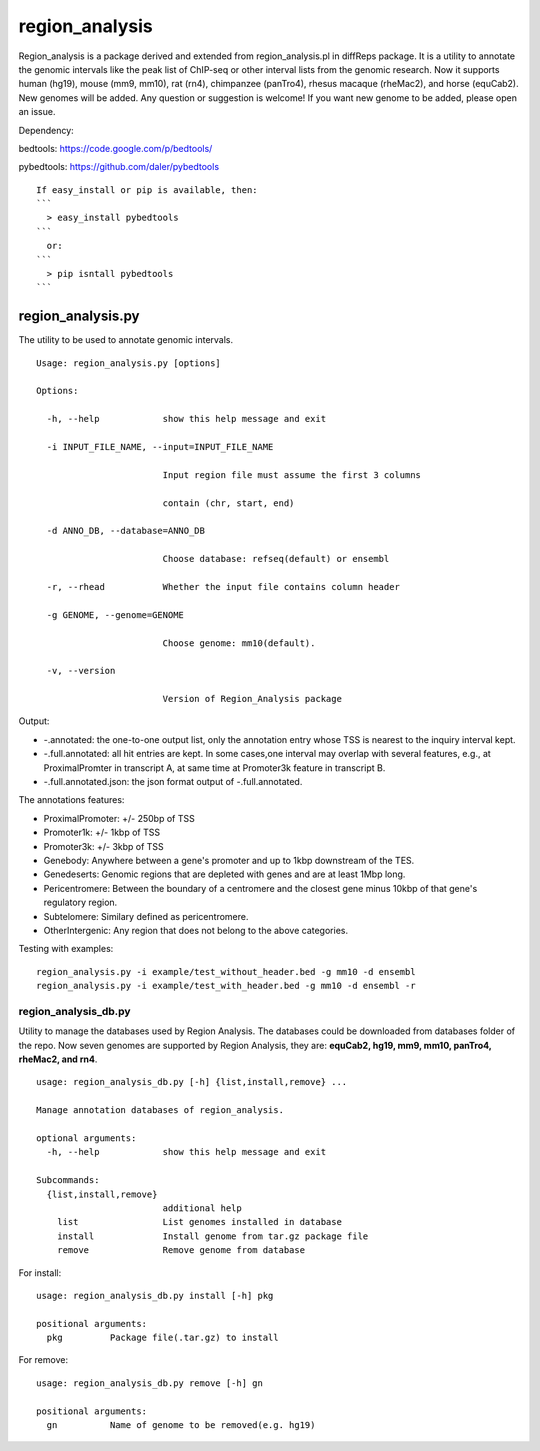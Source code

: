 region\_analysis
================

Region\_analysis is a package derived and extended from
region\_analysis.pl in diffReps package. It is a utility to annotate the
genomic intervals like the peak list of ChIP-seq or other interval lists
from the genomic research. Now it supports human (hg19), mouse (mm9,
mm10), rat (rn4), chimpanzee (panTro4), rhesus macaque (rheMac2), and
horse (equCab2). New genomes will be added. Any question or suggestion
is welcome! If you want new genome to be added, please open an issue.

Dependency:

bedtools: https://code.google.com/p/bedtools/

pybedtools: https://github.com/daler/pybedtools

::

    If easy_install or pip is available, then:
    ```
      > easy_install pybedtools
    ```
      or:
    ```
      > pip isntall pybedtools
    ```

region\_analysis.py
^^^^^^^^^^^^^^^^^^^

The utility to be used to annotate genomic intervals.

::

    Usage: region_analysis.py [options]

    Options:

      -h, --help            show this help message and exit

      -i INPUT_FILE_NAME, --input=INPUT_FILE_NAME

                            Input region file must assume the first 3 columns

                            contain (chr, start, end)

      -d ANNO_DB, --database=ANNO_DB

                            Choose database: refseq(default) or ensembl

      -r, --rhead           Whether the input file contains column header

      -g GENOME, --genome=GENOME

                            Choose genome: mm10(default).

      -v, --version

                            Version of Region_Analysis package

Output:

-  -.annotated: the one-to-one output list, only the annotation entry
   whose TSS is nearest to the inquiry interval kept.
-  -.full.annotated: all hit entries are kept. In some cases,one
   interval may overlap with several features, e.g., at ProximalPromter
   in transcript A, at same time at Promoter3k feature in transcript B.
-  -.full.annotated.json: the json format output of -.full.annotated.

The annotations features:

-  ProximalPromoter: +/- 250bp of TSS
-  Promoter1k: +/- 1kbp of TSS
-  Promoter3k: +/- 3kbp of TSS
-  Genebody: Anywhere between a gene's promoter and up to 1kbp
   downstream of the TES.
-  Genedeserts: Genomic regions that are depleted with genes and are at
   least 1Mbp long.
-  Pericentromere: Between the boundary of a centromere and the closest
   gene minus 10kbp of that gene's regulatory region.
-  Subtelomere: Similary defined as pericentromere.
-  OtherIntergenic: Any region that does not belong to the above
   categories.

Testing with examples:

::

    region_analysis.py -i example/test_without_header.bed -g mm10 -d ensembl
    region_analysis.py -i example/test_with_header.bed -g mm10 -d ensembl -r

region\_analysis\_db.py
~~~~~~~~~~~~~~~~~~~~~~~

Utility to manage the databases used by Region Analysis. The databases
could be downloaded from databases folder of the repo. Now seven genomes
are supported by Region Analysis, they are: **equCab2, hg19, mm9, mm10,
panTro4, rheMac2, and rn4**.

::

    usage: region_analysis_db.py [-h] {list,install,remove} ...

    Manage annotation databases of region_analysis.

    optional arguments:
      -h, --help            show this help message and exit

    Subcommands:
      {list,install,remove}
                            additional help
        list                List genomes installed in database
        install             Install genome from tar.gz package file
        remove              Remove genome from database

For install:

::

    usage: region_analysis_db.py install [-h] pkg

    positional arguments:
      pkg         Package file(.tar.gz) to install

For remove:

::

    usage: region_analysis_db.py remove [-h] gn

    positional arguments:
      gn          Name of genome to be removed(e.g. hg19)
